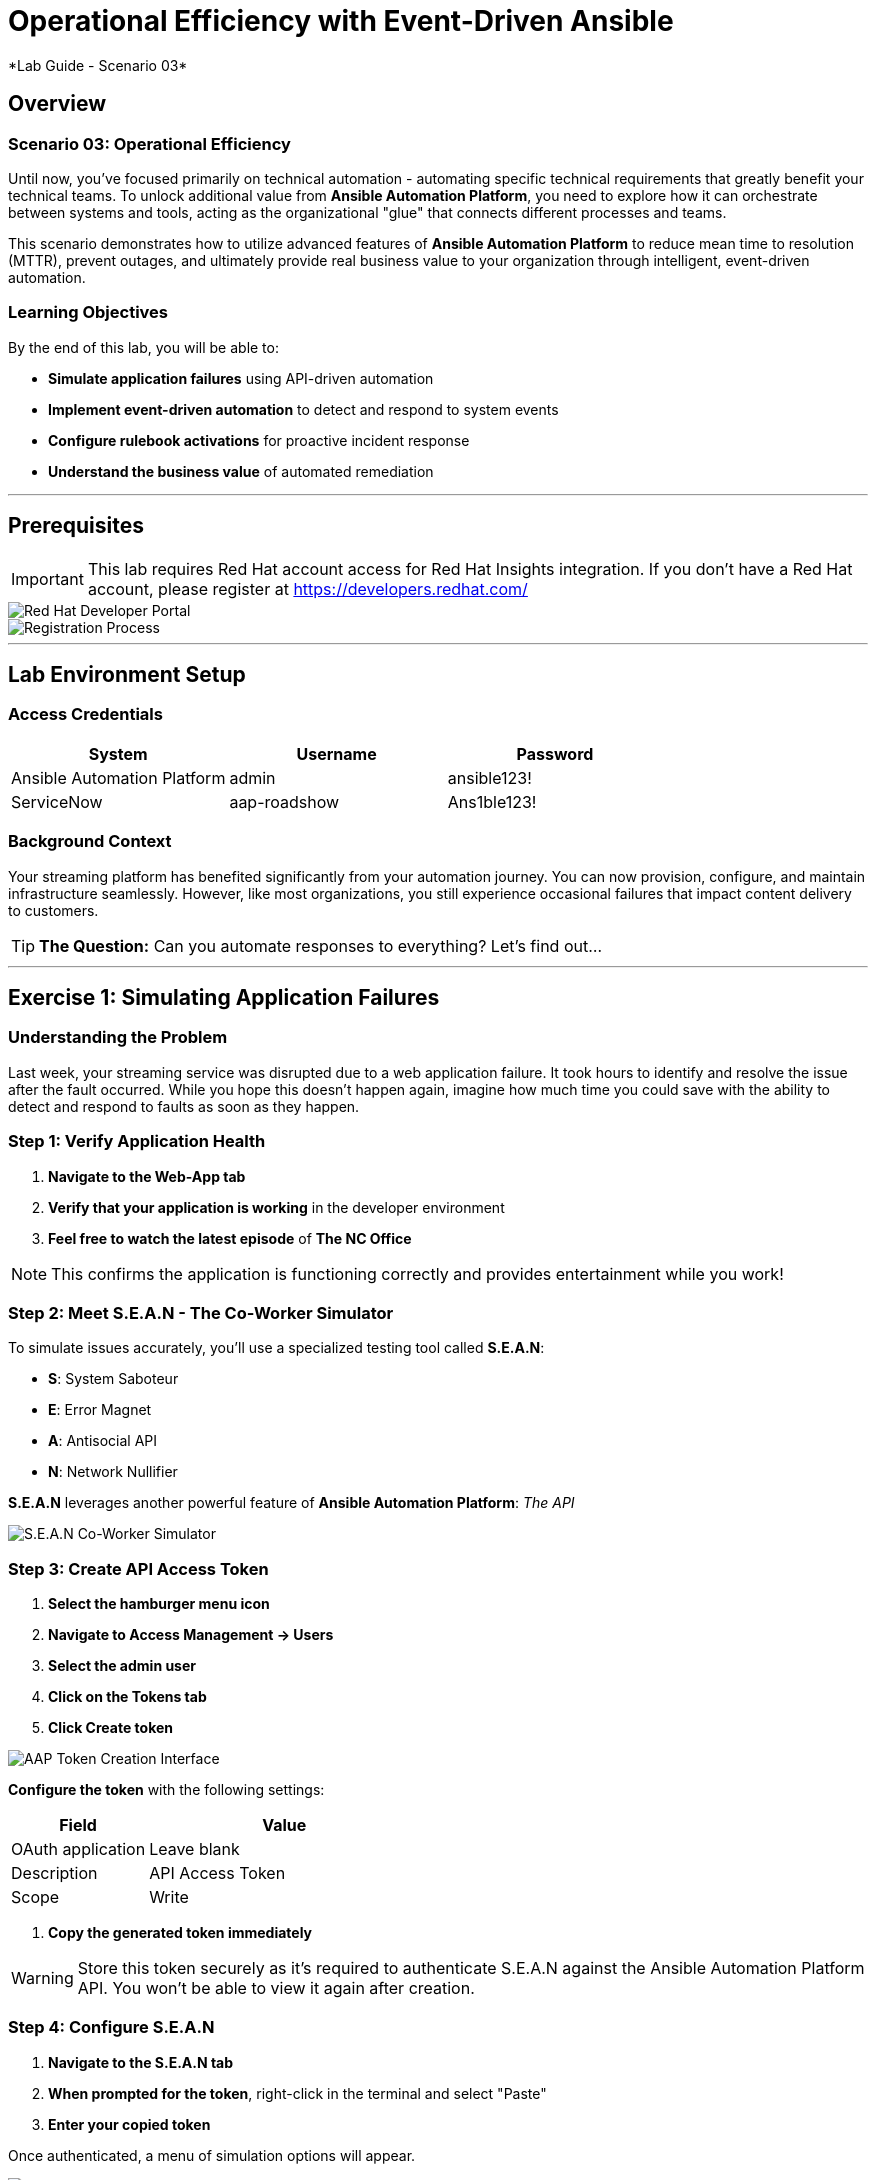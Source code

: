 # Operational Efficiency with Event-Driven Ansible
*Lab Guide - Scenario 03*

## Overview

### Scenario 03: Operational Efficiency

Until now, you've focused primarily on technical automation - automating specific technical requirements that greatly benefit your technical teams. To unlock additional value from **Ansible Automation Platform**, you need to explore how it can orchestrate between systems and tools, acting as the organizational "glue" that connects different processes and teams.

This scenario demonstrates how to utilize advanced features of **Ansible Automation Platform** to reduce mean time to resolution (MTTR), prevent outages, and ultimately provide real business value to your organization through intelligent, event-driven automation.

### Learning Objectives

By the end of this lab, you will be able to:

* **Simulate application failures** using API-driven automation
* **Implement event-driven automation** to detect and respond to system events
* **Configure rulebook activations** for proactive incident response
* **Understand the business value** of automated remediation

---

## Prerequisites

[IMPORTANT]
====
This lab requires Red Hat account access for Red Hat Insights integration. If you don't have a Red Hat account, please register at https://developers.redhat.com/
====

[role="border"]
image::dev-redhat.png[Red Hat Developer Portal]

[role="border"]
image::reg-dev.png[Registration Process]

---

## Lab Environment Setup

### Access Credentials

[cols="1,1,1", options="header"]
|===
|System |Username |Password

|Ansible Automation Platform
|admin
|ansible123!

|ServiceNow
|aap-roadshow
|Ans1ble123!
|===

### Background Context

Your streaming platform has benefited significantly from your automation journey. You can now provision, configure, and maintain infrastructure seamlessly. However, like most organizations, you still experience occasional failures that impact content delivery to customers.

[TIP]
====
**The Question:** Can you automate responses to everything? Let's find out...
====

---

## Exercise 1: Simulating Application Failures

### Understanding the Problem

Last week, your streaming service was disrupted due to a web application failure. It took hours to identify and resolve the issue after the fault occurred. While you hope this doesn't happen again, imagine how much time you could save with the ability to detect and respond to faults as soon as they happen.

### **Step 1: Verify Application Health**

1. **Navigate to the Web-App tab**
2. **Verify that your application is working** in the developer environment
3. **Feel free to watch the latest episode** of *The NC Office*

[NOTE]
====
This confirms the application is functioning correctly and provides entertainment while you work!
====

### **Step 2: Meet S.E.A.N - The Co-Worker Simulator**

To simulate issues accurately, you'll use a specialized testing tool called **S.E.A.N**:

* **S**: System Saboteur
* **E**: Error Magnet  
* **A**: Antisocial API
* **N**: Network Nullifier

**S.E.A.N** leverages another powerful feature of **Ansible Automation Platform**: _The API_

[role="border"]
image::sean.png[S.E.A.N Co-Worker Simulator]

### **Step 3: Create API Access Token**

1. **Select the hamburger menu icon**
2. **Navigate to Access Management → Users**
3. **Select the admin user**
4. **Click on the Tokens tab**
5. **Click Create token**

[role="border"]
image::where-token.png[AAP Token Creation Interface]

**Configure the token** with the following settings:

[cols="1,2", options="header"]
|===
|Field |Value

|OAuth application
|Leave blank

|Description
|API Access Token

|Scope
|Write
|===

6. **Copy the generated token immediately**

[WARNING]
====
Store this token securely as it's required to authenticate S.E.A.N against the Ansible Automation Platform API. You won't be able to view it again after creation.
====

### **Step 4: Configure S.E.A.N**

1. **Navigate to the S.E.A.N tab**
2. **When prompted for the token**, right-click in the terminal and select "Paste"
3. **Enter your copied token**

Once authenticated, a menu of simulation options will appear.

[role="border"]
image::token-sean.png[S.E.A.N Token Input]

### **Step 5: Simulate Application Failure**

1. **Select option 1** to simulate web application configuration failure

[NOTE]
====
This will trigger an API call to Ansible Automation Platform, demonstrating how external systems can interact with your automation infrastructure.
====

### **Step 6: Monitor Automation Response**

1. **Navigate to the AAP tab**
2. **Go to Automation Execution → Jobs**
3. **Find the Ansible Job** titled *Break Web-Application*

[role="border"]
image::break-web.png[Break Web Application Job]

### **Step 7: Verify Application Failure**

1. **Once the job completes**, navigate to the Web-App tab
2. **Refresh the page**
3. **You should see an error message** indicating the service is no longer connecting

[role="border"]
image::broken-app.png[Broken Application Display]

### **Step 8: Restore Application**

1. **Return to the S.E.A.N tab**
2. **Select option 2** to restore the application configuration
3. **Verify the restoration** by checking:
   * Job status in Automation Execution → Jobs
   * Application availability in the Web-App tab

---

## Exercise 2: Implementing Event-Driven Automation

### Understanding Event-Driven Ansible

**S.E.A.N** has demonstrated how to break systems, but now you'll implement proactive automation to prevent future issues, saving time and money while allowing your technical team to rest easy.

### **Step 1: Access Automation Decisions**

1. **Navigate to the AAP tab**
2. **Select Automation Decisions**
3. **Click on Rulebook Activations**

[TIP]
====
Event-Driven Ansible uses rulebooks to listen for specific events on your infrastructure and automatically respond to them.
====

[role="border"]
image::rules.png[Rulebook Activations]

### **Step 2: Create Rulebook Activation**

1. **Click Create rulebook activation**
2. **Configure with the following details**:

[cols="1,2", options="header"]
|===
|Field |Value

|Name
|Web-App Event

|Description
|Rulebook to listen to configuration issues

|Organization
|Default

|Project
|Roadshow

|Rulebook
|Webapp.yml

|Decision Environment
|Web Server

|Credential
|AAP

|Restart Policy
|On failure
|===

3. **Click Create rulebook activation**
4. **Return to Rulebook Activations**
5. **Wait until the rulebook shows a Running state**

[role="border"]
image::web-app.png[Web App Rulebook Running]

### **Step 3: Understanding Event Monitoring**

Your **Ansible Automation Platform** is now listening to events from your application server. Every event generated on this server becomes a source of information for your automation platform.

[NOTE]
====
Currently, you're monitoring for httpd service failures, but this could be expanded to watch for any specific events you want to track.
====

### **Step 4: Test Automated Remediation**

1. **Navigate back to S.E.A.N**
2. **Select option 1 again** to break the application
3. **Immediately go to the AAP tab**
4. **Monitor Automation Execution → Jobs**

**You'll observe the following sequence:**

* ⚡ The *Break Web-Application* template is triggered
* ⚡ Within seconds of completion, the *Restore Web-Application* template automatically starts
* ⚡ The issue is fixed automatically, reducing downtime significantly

### **Step 5: Analyze Automated Response**

1. **Navigate into the Break Web-Application job run**
2. **Examine the job details**

[IMPORTANT]
====
**Key Insight:** You'll see that the httpd service was unable to restart after S.E.A.N made configuration changes. This failure is the trigger that Event-Driven Ansible used to automatically remediate the configuration and restore the service!
====



## Code Reference

### Event-Driven Rulebook Example

```yaml
---
- name: Web Application Monitoring
  hosts: all
  sources:
    - ansible.eda.journald:
        hostname: "{{ ansible_host }}"
        port: 5140
        transport: tcp
  rules:
    - name: Restart httpd on failure
      condition: event.message is match(".*httpd.*failed.*")
      action:
        run_job_template:
          name: "Restore Web-Application"
          organization: "Default"
```

---


### Summary

You've successfully demonstrated how **Ansible Automation Platform** can transform reactive operations into proactive, intelligent automation. By combining API-driven automation with event-driven responses, you've created a system that:

* **Reduces MTTR** from hours to seconds
* **Prevents customer-impacting outages**
* **Frees technical teams** to focus on strategic initiatives
* **Provides measurable business value** through improved reliability

This foundation positions your organization to implement comprehensive operational automation that scales with your business needs.

